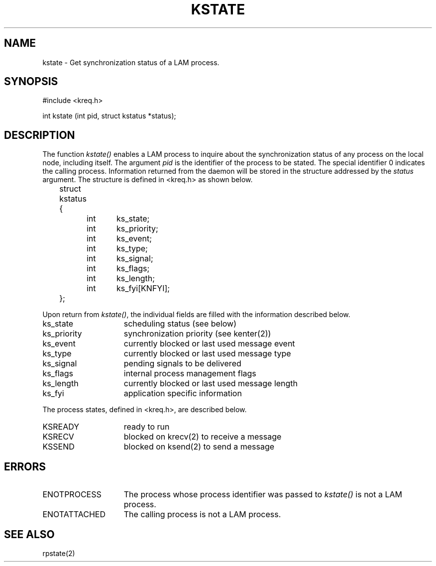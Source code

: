 .TH KSTATE 2 "July, 2007" "LAM 7.1.4" "LAM LOCAL LIBRARY"
.SH NAME
kstate \- Get synchronization status of a LAM process.
.SH SYNOPSIS
#include <kreq.h>
.sp
int kstate (int pid, struct kstatus *status);
.SH DESCRIPTION
The function
.I kstate()
enables a LAM process to inquire about the synchronization status of
any process on the local node, including itself.
The argument
.I pid
is the identifier of the process to be stated.
The special identifier 0 indicates the calling process.
Information returned from the daemon will be stored in the structure
addressed by the
.I status
argument.
The structure is defined in <kreq.h> as shown below.
.PP
.nf
	struct kstatus {
		int	ks_state;
		int	ks_priority;
		int	ks_event;
		int	ks_type;
		int	ks_signal;
		int	ks_flags;
		int	ks_length;
		int	ks_fyi[KNFYI];
	};
.fi
.PP
Upon return from
.IR kstate() ,
the individual fields are filled with the information described below.
.TP 15
ks_state
scheduling status (see below)
.TP
ks_priority
synchronization priority (see kenter(2))
.TP
ks_event
currently blocked or last used message event
.TP
ks_type
currently blocked or last used message type
.TP
ks_signal
pending signals to be delivered
.TP
ks_flags
internal process management flags
.TP
ks_length
currently blocked or last used message length
.TP
ks_fyi
application specific information
.PP
The process states, defined in <kreq.h>, are described below.
.TP 15
KSREADY
ready to run
.TP
KSRECV
blocked on krecv(2) to receive a message
.TP
KSSEND
blocked on ksend(2) to send a message
.SH ERRORS
.TP 15
ENOTPROCESS
The process whose process identifier was passed to
.I kstate()
is not a LAM process.
.TP
ENOTATTACHED
The calling process is not a LAM process.
.SH SEE ALSO
rpstate(2)
